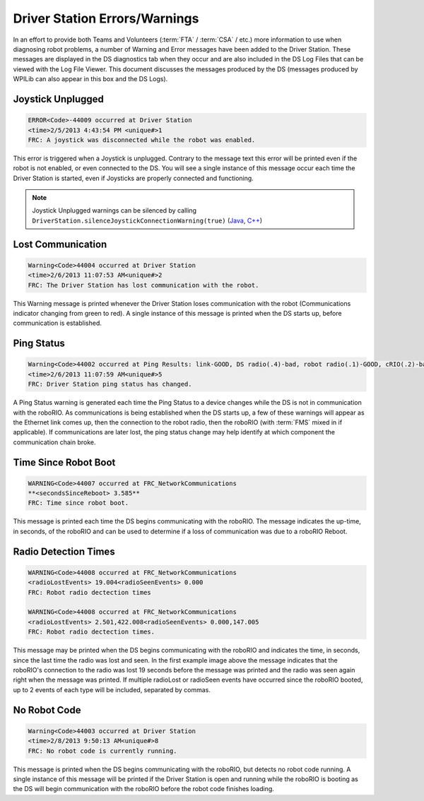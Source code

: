 Driver Station Errors/Warnings
==============================

In an effort to provide both Teams and Volunteers (:term:`FTA` / :term:`CSA` / etc.) more information to use when diagnosing robot problems, a number of Warning and Error messages have been added to the Driver Station. These messages are displayed in the DS diagnostics tab when they occur and are also included in the DS Log Files that can be viewed with the Log File Viewer. This document discusses the messages produced by the DS (messages produced by WPILib can also appear in this box and the DS Logs).

Joystick Unplugged
------------------

.. code-block::

  ERROR<Code>-44009 occurred at Driver Station
  <time>2/5/2013 4:43:54 PM <unique#>1
  FRC: A joystick was disconnected while the robot was enabled.

This error is triggered when a Joystick is unplugged. Contrary to the message text this error will be printed even if the robot is not enabled, or even connected to the DS. You will see a single instance of this message occur each time the Driver Station is started, even if Joysticks are properly connected and functioning.

.. note:: Joystick Unplugged warnings can be silenced by calling ``DriverStation.silenceJoystickConnectionWarning(true)`` (`Java <https://github.wpilib.org/allwpilib/docs/beta/java/edu/wpi/first/wpilibj/DriverStation.html#silenceJoystickConnectionWarning(boolean)>`__, `C++ <https://github.wpilib.org/allwpilib/docs/beta/cpp/classfrc_1_1_driver_station.html#ad92dee0301f96316ffd2a28a22ab9e54>`__)

Lost Communication
------------------

.. code-block::

  Warning<Code>44004 occurred at Driver Station
  <time>2/6/2013 11:07:53 AM<unique#>2
  FRC: The Driver Station has lost communication with the robot.

This Warning message is printed whenever the Driver Station loses communication with the robot (Communications indicator changing from green to red). A single instance of this message is printed when the DS starts up, before communication is established.

Ping Status
-----------

.. code-block::

  Warning<Code>44002 occurred at Ping Results: link-GOOD, DS radio(.4)-bad, robot radio(.1)-GOOD, cRIO(.2)-bad, FMS- bad Driver Station
  <time>2/6/2013 11:07:59 AM<unique#>5
  FRC: Driver Station ping status has changed.

A Ping Status warning is generated each time the Ping Status to a device changes while the DS is not in communication with the roboRIO. As communications is being established when the DS starts up, a few of these warnings will appear as the Ethernet link comes up, then the connection to the robot radio, then the roboRIO (with :term:`FMS` mixed in if applicable). If communications are later lost, the ping status change may help identify at which component the communication chain broke.

Time Since Robot Boot
---------------------

.. code-block::

  WARNING<Code>44007 occurred at FRC_NetworkCommunications
  **<secondsSinceReboot> 3.585**
  FRC: Time since robot boot.

This message is printed each time the DS begins communicating with the roboRIO. The message indicates the up-time, in seconds, of the roboRIO and can be used to determine if a loss of communication was due to a roboRIO Reboot.

Radio Detection Times
---------------------

.. code-block::

  WARNING<Code>44008 occurred at FRC_NetworkCommunications
  <radioLostEvents> 19.004<radioSeenEvents> 0.000
  FRC: Robot radio dectection times

  WARNING<Code>44008 occurred at FRC_NetworkCommunications
  <radioLostEvents> 2.501,422.008<radioSeenEvents> 0.000,147.005
  FRC: Robot radio dectection times.

This message may be printed when the DS begins communicating with the roboRIO and indicates the time, in seconds, since the last time the radio was lost and seen. In the first example image above the message indicates that the roboRIO's connection to the radio was lost 19 seconds before the message was printed and the radio was seen again right when the message was printed. If multiple radioLost or radioSeen events have occurred since the roboRIO booted, up to 2 events of each type will be included, separated by commas.

No Robot Code
-------------

.. code-block::

  Warning<Code>44003 occurred at Driver Station
  <time>2/8/2013 9:50:13 AM<unique#>8
  FRC: No robot code is currently running.

This message is printed when the DS begins communicating with the roboRIO, but detects no robot code running. A single instance of this message will be printed if the Driver Station is open and running while the roboRIO is booting as the DS will begin communication with the roboRIO before the robot code finishes loading.
